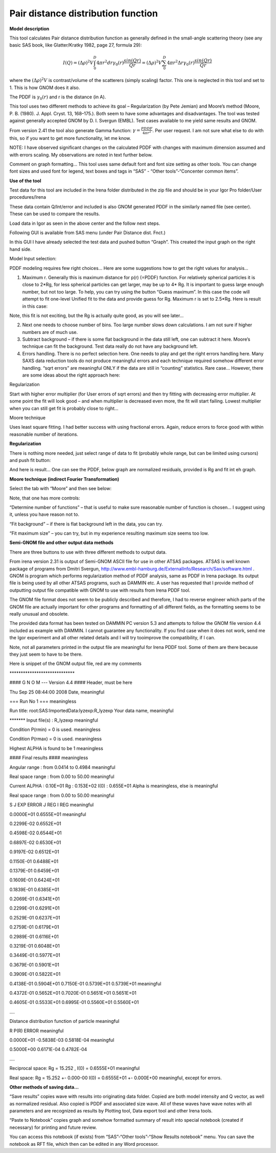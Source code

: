 .. model.pdf:

Pair distance distribution function
===================================

.. index:: 
   model; PDF
   model; Pair distance distribution function

**Model description**

This tool calculates Pair distance distribution function as generally
defined in the small-angle scattering theory (see any basic SAS book,
like Glatter/Kratky 1982, page 27, formula 29):

.. math::

      I(Q)=(\Delta\rho)^2V\int_{0}^{D}4\pi r^2dr \gamma_0(r)\frac{sin(Qr)}{Qr}=(\Delta\rho)^2V\sum_{0}^{D}4\pi r^2 \Delta r \gamma_0(r)\frac{sin(Qr)}{Qr}

where the :math:`(\Delta \rho)^2 V` is contrast/volume of the scatterers (simply scaling) factor. This one is neglected in this tool and set to 1. This is how GNOM does it also.

The PDDF is :math:`\gamma_0(r)` and r is the distance (in A).

This tool uses two different methods to achieve its goal – Regularization (by Pete Jemian) and Moore’s method (Moore, P. B. (1980). J. Appl. Cryst. 13, 168–175.). Both seem to have some advantages and disadvantages. The tool was tested against generally accepted GNOM by D. I. Svergun (EMBL). Test cases available to me yield same results and GNOM.

From version 2.41 the tool also generate Gamma function: :math:`\gamma = \frac{PDDF}{4\pi r^2}`. Per user request. I am not sure what else to do with this, so if you want to get more functionality, let me know.

NOTE: I have observed significant changes on the calculated PDDF with changes with maximum dimension assumed and with errors scaling. My observations are noted in text further below.

Comment on graph formatting… This tool uses same default font and font size setting as other tools. You can change font sizes and used font for legend, text boxes and tags in “SAS” - “Other tools”-“Concenter common items”.

**Use of the tool**

Test data for this tool are included in the Irena folder distributed in
the zip file and should be in your Igor Pro folder/User procedures/Irena

.. image:: media/PairDistanceDist4.png
      :align: center
      :width: 580px


These data contain Q/Int/error and included is also GNOM generated PDDF in the similarly named file (see center). These can be used to compare the results.

Load data in Igor as seen in the above center and the follow next steps.

Following GUI is available from SAS menu (under Pair Distance dist. Fnct.)

.. image:: media/PairDistanceDist5.png
      :align: center
      :width: 100%


In this GUI I have already selected the test data and pushed button “Graph”. This created the input graph on the right hand side.

Model Input selection:

PDDF modeling requires few right choices… Here are some suggestions how to get the right values for analysis…

1. Maximum r. Generally this is maximum distance for p(r) (=PDDF) function. For relatively spherical particles it is close to 2\*Rg, for less spherical particles can get larger, may be up to 4\* Rg. It is important to guess large enough number, but not too large. To help, you can try using the button “Guess maximum”. In this case the code will attempt to fit one-level Unified fit to the data and provide guess for Rg. Maximum r is set to 2.5\*Rg. Here is result in this case:

.. image:: media/PairDistanceDist6.png
      :align: center
      :width: 100%


Note, this fit is not exciting, but the Rg is actually quite good, as you will see later…

2. Next one needs to choose number of bins. Too large number slows down calculations. I am not sure if higher numbers are of much use.

3. Subtract background – if there is some flat background in the data still left, one can subtract it here. Moore’s technique can fit the background. Test data really do not have any background left.

4. Errors handling. There is no perfect selection here. One needs to play and get the right errors handling here. Many SAXS data reduction tools do not produce meaningful errors and each technique required somehow different error handling. “sqrt errors” are meaningful ONLY if the data are still in “counting” statistics. Rare case… However, there are some ideas about the right approach here:

Regularization

Start with higher error multiplier (for User errors of sqrt errors) and then try fitting with decreasing error multiplier. At some point the fit will look good – and when multiplier is decreased even more, the fit will start failing. Lowest multiplier when you can still get fit is probably close to right…

Moore technique

Uses least square fitting. I had better success with using fractional errors. Again, reduce errors to force good with within reasonable number of iterations.

**Regularization**

There is nothing more needed, just select range of data to fit (probably whole range, but can be limited using cursors) and push fit button:

.. image:: media/PairDistanceDist7.png
      :align: center
      :width: 100%


And here is result… One can see the PDDF, below graph are normalized residuals, provided is Rg and fit int eh graph.

**Moore technique (indirect Fourier Transformation)**

Select the tab with “Moore” and then see below:

.. image:: media/PairDistanceDist8.png
      :align: center
      :width: 100%


Note, that one has more controls:

“Determine number of functions” – that is useful to make sure reasonable number of function is chosen… I suggest using it, unless you have reason not to.

“Fit background” – if there is flat background left in the data, you can try.

“Fit maximum size” – you can try, but in my experience resulting maximum size seems too low.

**Semi-GNOM file and other output data methods**

There are three buttons to use with three different methods to output data.

From irena version 2.31 is output of Semi-GNOM ASCII file for use in other ATSAS packages. ATSAS is well known package of programs from Dmitri Svergun,  http://www.embl-hamburg.de/ExternalInfo/Research/Sax/software.html . GNOM is program which performs regularization method of PDDF analysis,  same as PDDF in Irena package. Its output file is being used by all other ATSAS programs, such as DAMMIN etc. A user has requested that I provide method of outputting output file compatible with GNOM to use with results from Irena PDDF tool.

The GNOM file format does not seem to be publicly described and therefore, I had to reverse engineer which parts of the GNOM file are actually important for other programs and formatting of all different fields, as the formatting seems to be really unusual and obsolete.

The provided data format has been tested on DAMMIN PC version 5.3 and attempts to follow the GNOM file version 4.4 included as example with DAMMIN. I cannot guarantee any functionality. If you find case when it does not work, send me the Igor experiment and all other related details and I will try tooimprove the compatibility, if I can.

Note, not all parameters printed in the output file are meaningful for Irena PDDF tool. Some of them are there because they just seem to have to be there.

Here is snippet of the GNOM output file, red are my comments

\*\*\*\*\*\*\*\*\*\*\*\*\*\*\*\*\*\*\*\*\*\*\*\*\*\*\*\*\*

#### G N O M --- Version 4.4 #### Header, must be here

Thu Sep 25 08:44:00 2008 Date, meaningful

=== Run No 1 === meaningless

Run title: root:SAS:ImportedData:lyzexp:R\_lyzexp Your data name,
meaningful

\*\*\*\*\*\*\* Input file(s) : R\_lyzexp meaningful

Condition P(rmin) = 0 is used. meaningless

Condition P(rmax) = 0 is used. meaningless

Highest ALPHA is found to be 1 meaningless

#### Final results #### meaningless

Angular range : from 0.0414 to 0.4984 meaningful

Real space range : from 0.00 to 50.00 meaningful

Current ALPHA : 0.10E+01 Rg : 0.153E+02 I(0) : 0.655E+01 Alpha is
meaningless, else is meaningful

Real space range : from 0.00 to 50.00 meaningful

S J EXP ERROR J REG I REG meaningful

0.0000E+01 0.6555E+01 meaningful

0.2299E-02 0.6552E+01

0.4598E-02 0.6544E+01

0.6897E-02 0.6530E+01

0.9197E-02 0.6512E+01

0.1150E-01 0.6488E+01

0.1379E-01 0.6459E+01

0.1609E-01 0.6424E+01

0.1839E-01 0.6385E+01

0.2069E-01 0.6341E+01

0.2299E-01 0.6291E+01

0.2529E-01 0.6237E+01

0.2759E-01 0.6179E+01

0.2989E-01 0.6116E+01

0.3219E-01 0.6048E+01

0.3449E-01 0.5977E+01

0.3679E-01 0.5901E+01

0.3909E-01 0.5822E+01

0.4138E-01 0.5904E+01 0.7150E-01 0.5739E+01 0.5739E+01 meaningful

0.4372E-01 0.5652E+01 0.7020E-01 0.5651E+01 0.5651E+01

0.4605E-01 0.5533E+01 0.6995E-01 0.5560E+01 0.5560E+01

….

Distance distribution function of particle meaningful

R P(R) ERROR meaningful

0.0000E+01 -0.5838E-03 0.5818E-04 meaningful

0.5000E+00 0.6171E-04 0.4782E-04

….

Reciprocal space: Rg = 15.252 , I(0) = 0.6555E+01 meaningful

Real space: Rg = 15.252 +- 0.000-00 I(0) = 0.6555E+01 +- 0.000E+00 meaningful, except for errors.

**Other methods of saving data…**

“Save results” copies wave with results into originating data folder. Copied are both model intensity and Q vector, as well as normalized residual. Also copied is PDDF and associated size wave. All of these waves have wave notes with all parameters and are recognized as results by Plotting tool, Data export tool and other Irena tools.

“Paste to Notebook” copies graph and somehow formatted summary of result into special notebook (created if necessary) for printing and future review.

.. image:: media/PairDistanceDist9.png
      :align: center
      :width: 100%


You can access this notebook (if exists) from “SAS”-“Other tools”-“Show Results notebook” menu. You can save the notebook as RFT file, which then can be edited in any Word processor.

